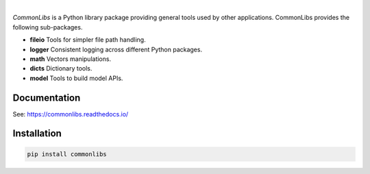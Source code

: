 .. image:: https://img.shields.io/pypi/v/commonlibs.svg?style=flat
   :target: https://pypi.org/project/commonlibs/
   :alt: Latest PyPI version

.. image:: https://img.shields.io/badge/license-Apache%202-blue.svg
    :target: https://github.com/airinnova/commonlibs/blob/master/LICENSE.txt
    :alt: License

.. image:: https://readthedocs.org/projects/commonlibs/badge/?version=latest
    :target: https://commonlibs.readthedocs.io/en/latest/?badge=latest
    :alt: Documentation Status

.. image:: https://travis-ci.org/airinnova/commonlibs.svg?branch=master
    :target: https://travis-ci.org/airinnova/commonlibs
    :alt: Build status

.. image:: https://codecov.io/gh/airinnova/commonlibs/branch/master/graph/badge.svg
    :target: https://codecov.io/gh/airinnova/commonlibs
    :alt: Coverage

|

.. image:: https://raw.githubusercontent.com/airinnova/commonlibs/master/docs/source/_static/images/logo.png
    :alt: CommonLibs
    :width: 100 px
    :scale: 100 %

*CommonLibs* is a Python library package providing general tools used by other applications. CommonLibs provides the following sub-packages.

* **fileio** Tools for simpler file path handling.
* **logger** Consistent logging across different Python packages.
* **math** Vectors manipulations.
* **dicts** Dictionary tools.
* **model** Tools to build model APIs.

Documentation
-------------

See: https://commonlibs.readthedocs.io/

Installation
------------

.. code::

    pip install commonlibs
